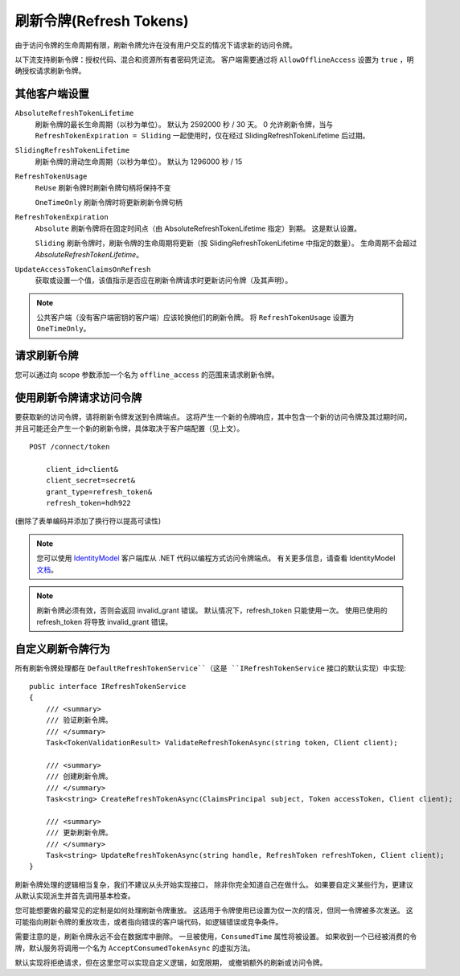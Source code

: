 刷新令牌(Refresh Tokens)
==============
由于访问令牌的生命周期有限，刷新令牌允许在没有用户交互的情况下请求新的访问令牌。

以下流支持刷新令牌：授权代码、混合和资源所有者密码凭证流。
客户端需要通过将 ``AllowOfflineAccess`` 设置为 ``true`` ，明确授权请求刷新令牌。

其他客户端设置
^^^^^^^^^^^^^^^^^^^^^^^^^^
``AbsoluteRefreshTokenLifetime``
    刷新令牌的最长生命周期（以秒为单位）。 默认为 2592000 秒 / 30 天。 0 允许刷新令牌，当与 ``RefreshTokenExpiration = Sliding`` 一起使用时，仅在经过 SlidingRefreshTokenLifetime 后过期。
``SlidingRefreshTokenLifetime``
    刷新令牌的滑动生命周期（以秒为单位）。 默认为 1296000 秒 / 15 
``RefreshTokenUsage``
    ``ReUse`` 刷新令牌时刷新令牌句柄将保持不变
    
    ``OneTimeOnly`` 刷新令牌时将更新刷新令牌句柄
``RefreshTokenExpiration``
    ``Absolute`` 刷新令牌将在固定时间点（由 AbsoluteRefreshTokenLifetime 指定）到期。 这是默认设置。
    
    ``Sliding`` 刷新令牌时，刷新令牌的生命周期将更新（按 SlidingRefreshTokenLifetime 中指定的数量）。 生命周期不会超过 `AbsoluteRefreshTokenLifetime`。
``UpdateAccessTokenClaimsOnRefresh``
    获取或设置一个值，该值指示是否应在刷新令牌请求时更新访问令牌（及其声明）。

.. note:: 公共客户端（没有客户端密钥的客户端）应该轮换他们的刷新令牌。 将 ``RefreshTokenUsage`` 设置为 ``OneTimeOnly``。

请求刷新令牌
^^^^^^^^^^^^^^^^^^^^^^^^^^
您可以通过向 scope 参数添加一个名为 ``offline_access`` 的范围来请求刷新令牌。

使用刷新令牌请求访问令牌
^^^^^^^^^^^^^^^^^^^^^^^^^^^^^^^^^^^^^^^^^^^^^^^^
要获取新的访问令牌，请将刷新令牌发送到令牌端点。
这将产生一个新的令牌响应，其中包含一个新的访问令牌及其过期时间，并且可能还会产生一个新的刷新令牌，具体取决于客户端配置（见上文）。

::

    POST /connect/token

        client_id=client&
        client_secret=secret&
        grant_type=refresh_token&
        refresh_token=hdh922
        
(删除了表单编码并添加了换行符以提高可读性)

.. Note:: 您可以使用 `IdentityModel <https://github.com/IdentityModel/IdentityModel>`_ 客户端库从 .NET 代码以编程方式访问令牌端点。 有关更多信息，请查看 IdentityModel `文档 <https://identitymodel.readthedocs.io/en/latest/client/token.html>`_。

.. Note:: 刷新令牌必须有效，否则会返回 invalid_grant 错误。 默认情况下，refresh_token 只能使用一次。 使用已使用的 refresh_token 将导致 invalid_grant 错误。

自定义刷新令牌行为
^^^^^^^^^^^^^^^^^^^^^^^^^^^^^^^^^^
所有刷新令牌处理都在 ``DefaultRefreshTokenService``（这是 ``IRefreshTokenService`` 接口的默认实现）中实现::

    public interface IRefreshTokenService
    {
        /// <summary>
        /// 验证刷新令牌。
        /// </summary>
        Task<TokenValidationResult> ValidateRefreshTokenAsync(string token, Client client);
        
        /// <summary>
        /// 创建刷新令牌。
        /// </summary>
        Task<string> CreateRefreshTokenAsync(ClaimsPrincipal subject, Token accessToken, Client client);

        /// <summary>
        /// 更新刷新令牌。
        /// </summary>
        Task<string> UpdateRefreshTokenAsync(string handle, RefreshToken refreshToken, Client client);
    }

刷新令牌处理的逻辑相当复杂，我们不建议从头开始实现接口，
除非你完全知道自己在做什么。
如果要自定义某些行为，更建议从默认实现派生并首先调用基本检查。

您可能想要做的最常见的定制是如何处理刷新令牌重放。
这适用于令牌使用已设置为仅一次的情况，但同一令牌被多次发送。
这可能指向刷新令牌的重放攻击，或者指向错误的客户端代码，如逻辑错误或竞争条件。

需要注意的是，刷新令牌永远不会在数据库中删除。
一旦被使用，``ConsumedTime`` 属性将被设置。
如果收到一个已经被消费的令牌，默认服务将调用一个名为 ``AcceptConsumedTokenAsync`` 的虚拟方法。

默认实现将拒绝请求，但在这里您可以实现自定义逻辑，如宽限期，
或撤销额外的刷新或访问令牌。
